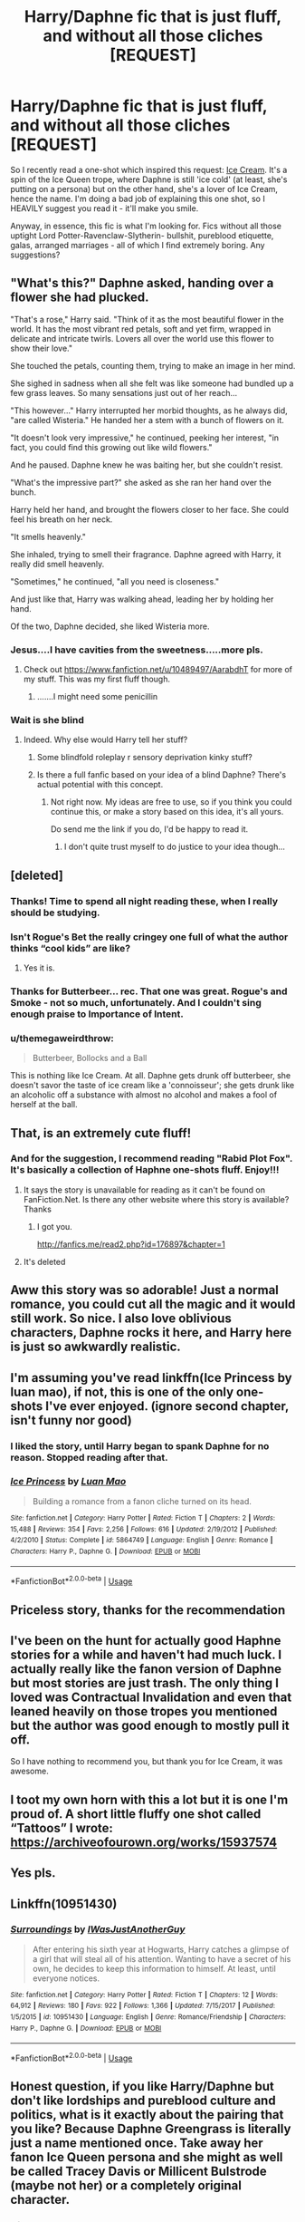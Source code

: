 #+TITLE: Harry/Daphne fic that is just fluff, and without all those cliches [REQUEST]

* Harry/Daphne fic that is just fluff, and without all those cliches [REQUEST]
:PROPERTIES:
:Author: gmcrow
:Score: 118
:DateUnix: 1562070341.0
:DateShort: 2019-Jul-02
:FlairText: Request
:END:
So I recently read a one-shot which inspired this request: [[https://archiveofourown.org/works/19397077][Ice Cream]]. It's a spin of the Ice Queen trope, where Daphne is still 'ice cold' (at least, she's putting on a persona) but on the other hand, she's a lover of Ice Cream, hence the name. I'm doing a bad job of explaining this one shot, so I HEAVILY suggest you read it - it'll make you smile.

Anyway, in essence, this fic is what I'm looking for. Fics without all those uptight Lord Potter-Ravenclaw-Slytherin- bullshit, pureblood etiquette, galas, arranged marriages - all of which I find extremely boring. Any suggestions?


** "What's this?" Daphne asked, handing over a flower she had plucked.

"That's a rose," Harry said. "Think of it as the most beautiful flower in the world. It has the most vibrant red petals, soft and yet firm, wrapped in delicate and intricate twirls. Lovers all over the world use this flower to show their love."

She touched the petals, counting them, trying to make an image in her mind.

She sighed in sadness when all she felt was like someone had bundled up a few grass leaves. So many sensations just out of her reach...

"This however..." Harry interrupted her morbid thoughts, as he always did, "are called Wisteria." He handed her a stem with a bunch of flowers on it.

"It doesn't look very impressive," he continued, peeking her interest, "in fact, you could find this growing out like wild flowers."

And he paused. Daphne knew he was baiting her, but she couldn't resist.

"What's the impressive part?" she asked as she ran her hand over the bunch.

Harry held her hand, and brought the flowers closer to her face. She could feel his breath on her neck.

"It smells heavenly."

She inhaled, trying to smell their fragrance. Daphne agreed with Harry, it really did smell heavenly.

"Sometimes," he continued, "all you need is closeness."

And just like that, Harry was walking ahead, leading her by holding her hand.

Of the two, Daphne decided, she liked Wisteria more.
:PROPERTIES:
:Author: Taarabdh
:Score: 57
:DateUnix: 1562076688.0
:DateShort: 2019-Jul-02
:END:

*** Jesus....I have cavities from the sweetness.....more pls.
:PROPERTIES:
:Author: AsianAsshole
:Score: 18
:DateUnix: 1562078964.0
:DateShort: 2019-Jul-02
:END:

**** Check out [[https://www.fanfiction.net/u/10489497/AarabdhT]] for more of my stuff. This was my first fluff though.
:PROPERTIES:
:Author: Taarabdh
:Score: 3
:DateUnix: 1562092712.0
:DateShort: 2019-Jul-02
:END:

***** .......I might need some penicillin
:PROPERTIES:
:Author: AsianAsshole
:Score: 1
:DateUnix: 1564359326.0
:DateShort: 2019-Jul-29
:END:


*** Wait is she blind
:PROPERTIES:
:Author: GravityMyGuy
:Score: 13
:DateUnix: 1562089868.0
:DateShort: 2019-Jul-02
:END:

**** Indeed. Why else would Harry tell her stuff?
:PROPERTIES:
:Author: Taarabdh
:Score: 9
:DateUnix: 1562092590.0
:DateShort: 2019-Jul-02
:END:

***** Some blindfold roleplay r sensory deprivation kinky stuff?
:PROPERTIES:
:Author: NakedFury
:Score: 3
:DateUnix: 1562116139.0
:DateShort: 2019-Jul-03
:END:


***** Is there a full fanfic based on your idea of a blind Daphne? There's actual potential with this concept.
:PROPERTIES:
:Author: TheHellblazer
:Score: 1
:DateUnix: 1562140899.0
:DateShort: 2019-Jul-03
:END:

****** Not right now. My ideas are free to use, so if you think you could continue this, or make a story based on this idea, it's all yours.

Do send me the link if you do, I'd be happy to read it.
:PROPERTIES:
:Author: Taarabdh
:Score: 1
:DateUnix: 1562142379.0
:DateShort: 2019-Jul-03
:END:

******* I don't quite trust myself to do justice to your idea though...
:PROPERTIES:
:Author: TheHellblazer
:Score: 1
:DateUnix: 1562180286.0
:DateShort: 2019-Jul-03
:END:


** [deleted]
:PROPERTIES:
:Score: 16
:DateUnix: 1562076910.0
:DateShort: 2019-Jul-02
:END:

*** Thanks! Time to spend all night reading these, when I really should be studying.
:PROPERTIES:
:Author: gmcrow
:Score: 4
:DateUnix: 1562077180.0
:DateShort: 2019-Jul-02
:END:


*** Isn't Rogue's Bet the really cringey one full of what the author thinks “cool kids” are like?
:PROPERTIES:
:Author: moralfaq
:Score: 5
:DateUnix: 1562102176.0
:DateShort: 2019-Jul-03
:END:

**** Yes it is.
:PROPERTIES:
:Author: IamPenguin4
:Score: 2
:DateUnix: 1562116279.0
:DateShort: 2019-Jul-03
:END:


*** Thanks for Butterbeer... rec. That one was great. Rogue's and Smoke - not so much, unfortunately. And I couldn't sing enough praise to Importance of Intent.
:PROPERTIES:
:Author: fluffyslav
:Score: 1
:DateUnix: 1571883724.0
:DateShort: 2019-Oct-24
:END:


*** u/themegaweirdthrow:
#+begin_quote
  Butterbeer, Bollocks and a Ball
#+end_quote

This is nothing like Ice Cream. At all. Daphne gets drunk off butterbeer, she doesn't savor the taste of ice cream like a 'connoisseur'; she gets drunk like an alcoholic off a substance with almost no alcohol and makes a fool of herself at the ball.
:PROPERTIES:
:Author: themegaweirdthrow
:Score: -2
:DateUnix: 1562122293.0
:DateShort: 2019-Jul-03
:END:


** That, is an extremely cute fluff!
:PROPERTIES:
:Author: Fallen_Liberator
:Score: 7
:DateUnix: 1562077658.0
:DateShort: 2019-Jul-02
:END:

*** And for the suggestion, I recommend reading "Rabid Plot Fox". It's basically a collection of Haphne one-shots fluff. Enjoy!!!
:PROPERTIES:
:Author: Fallen_Liberator
:Score: 2
:DateUnix: 1562077872.0
:DateShort: 2019-Jul-02
:END:

**** It says the story is unavailable for reading as it can't be found on FanFiction.Net. Is there any other website where this story is available? Thanks
:PROPERTIES:
:Author: varinder007
:Score: 4
:DateUnix: 1562082357.0
:DateShort: 2019-Jul-02
:END:

***** I got you.

[[http://fanfics.me/read2.php?id=176897&chapter=1]]
:PROPERTIES:
:Author: leviticusrex
:Score: 3
:DateUnix: 1562098733.0
:DateShort: 2019-Jul-03
:END:


**** It's deleted
:PROPERTIES:
:Author: GravityMyGuy
:Score: 3
:DateUnix: 1562089892.0
:DateShort: 2019-Jul-02
:END:


** Aww this story was so adorable! Just a normal romance, you could cut all the magic and it would still work. So nice. I also love oblivious characters, Daphne rocks it here, and Harry here is just so awkwardly realistic.
:PROPERTIES:
:Author: Ettiasaurus
:Score: 4
:DateUnix: 1562080251.0
:DateShort: 2019-Jul-02
:END:


** I'm assuming you've read linkffn(Ice Princess by luan mao), if not, this is one of the only one-shots I've ever enjoyed. (ignore second chapter, isn't funny nor good)
:PROPERTIES:
:Author: nauze18
:Score: 4
:DateUnix: 1562088057.0
:DateShort: 2019-Jul-02
:END:

*** I liked the story, until Harry began to spank Daphne for no reason. Stopped reading after that.
:PROPERTIES:
:Author: gmcrow
:Score: 5
:DateUnix: 1562114497.0
:DateShort: 2019-Jul-03
:END:


*** [[https://www.fanfiction.net/s/5864749/1/][*/Ice Princess/*]] by [[https://www.fanfiction.net/u/583529/Luan-Mao][/Luan Mao/]]

#+begin_quote
  Building a romance from a fanon cliche turned on its head.
#+end_quote

^{/Site/:} ^{fanfiction.net} ^{*|*} ^{/Category/:} ^{Harry} ^{Potter} ^{*|*} ^{/Rated/:} ^{Fiction} ^{T} ^{*|*} ^{/Chapters/:} ^{2} ^{*|*} ^{/Words/:} ^{15,488} ^{*|*} ^{/Reviews/:} ^{354} ^{*|*} ^{/Favs/:} ^{2,256} ^{*|*} ^{/Follows/:} ^{616} ^{*|*} ^{/Updated/:} ^{2/19/2012} ^{*|*} ^{/Published/:} ^{4/2/2010} ^{*|*} ^{/Status/:} ^{Complete} ^{*|*} ^{/id/:} ^{5864749} ^{*|*} ^{/Language/:} ^{English} ^{*|*} ^{/Genre/:} ^{Romance} ^{*|*} ^{/Characters/:} ^{Harry} ^{P.,} ^{Daphne} ^{G.} ^{*|*} ^{/Download/:} ^{[[http://www.ff2ebook.com/old/ffn-bot/index.php?id=5864749&source=ff&filetype=epub][EPUB]]} ^{or} ^{[[http://www.ff2ebook.com/old/ffn-bot/index.php?id=5864749&source=ff&filetype=mobi][MOBI]]}

--------------

*FanfictionBot*^{2.0.0-beta} | [[https://github.com/tusing/reddit-ffn-bot/wiki/Usage][Usage]]
:PROPERTIES:
:Author: FanfictionBot
:Score: 0
:DateUnix: 1562088077.0
:DateShort: 2019-Jul-02
:END:


** Priceless story, thanks for the recommendation
:PROPERTIES:
:Author: abh1237777ab
:Score: 4
:DateUnix: 1562073393.0
:DateShort: 2019-Jul-02
:END:


** I've been on the hunt for actually good Haphne stories for a while and haven't had much luck. I actually really like the fanon version of Daphne but most stories are just trash. The only thing I loved was Contractual Invalidation and even that leaned heavily on those tropes you mentioned but the author was good enough to mostly pull it off.

So I have nothing to recommend you, but thank you for Ice Cream, it was awesome.
:PROPERTIES:
:Author: SkymeX
:Score: 3
:DateUnix: 1562086978.0
:DateShort: 2019-Jul-02
:END:


** I toot my own horn with this a lot but it is one I'm proud of. A short little fluffy one shot called “Tattoos” I wrote: [[https://archiveofourown.org/works/15937574]]
:PROPERTIES:
:Score: 3
:DateUnix: 1562089123.0
:DateShort: 2019-Jul-02
:END:


** Yes pls.
:PROPERTIES:
:Author: svorkas
:Score: 4
:DateUnix: 1562072331.0
:DateShort: 2019-Jul-02
:END:


** Linkffn(10951430)
:PROPERTIES:
:Author: Ash_Lestrange
:Score: 2
:DateUnix: 1562095413.0
:DateShort: 2019-Jul-02
:END:

*** [[https://www.fanfiction.net/s/10951430/1/][*/Surroundings/*]] by [[https://www.fanfiction.net/u/6391547/IWasJustAnotherGuy][/IWasJustAnotherGuy/]]

#+begin_quote
  After entering his sixth year at Hogwarts, Harry catches a glimpse of a girl that will steal all of his attention. Wanting to have a secret of his own, he decides to keep this information to himself. At least, until everyone notices.
#+end_quote

^{/Site/:} ^{fanfiction.net} ^{*|*} ^{/Category/:} ^{Harry} ^{Potter} ^{*|*} ^{/Rated/:} ^{Fiction} ^{T} ^{*|*} ^{/Chapters/:} ^{12} ^{*|*} ^{/Words/:} ^{64,912} ^{*|*} ^{/Reviews/:} ^{180} ^{*|*} ^{/Favs/:} ^{922} ^{*|*} ^{/Follows/:} ^{1,366} ^{*|*} ^{/Updated/:} ^{7/15/2017} ^{*|*} ^{/Published/:} ^{1/5/2015} ^{*|*} ^{/id/:} ^{10951430} ^{*|*} ^{/Language/:} ^{English} ^{*|*} ^{/Genre/:} ^{Romance/Friendship} ^{*|*} ^{/Characters/:} ^{Harry} ^{P.,} ^{Daphne} ^{G.} ^{*|*} ^{/Download/:} ^{[[http://www.ff2ebook.com/old/ffn-bot/index.php?id=10951430&source=ff&filetype=epub][EPUB]]} ^{or} ^{[[http://www.ff2ebook.com/old/ffn-bot/index.php?id=10951430&source=ff&filetype=mobi][MOBI]]}

--------------

*FanfictionBot*^{2.0.0-beta} | [[https://github.com/tusing/reddit-ffn-bot/wiki/Usage][Usage]]
:PROPERTIES:
:Author: FanfictionBot
:Score: 1
:DateUnix: 1562095427.0
:DateShort: 2019-Jul-02
:END:


** Honest question, if you like Harry/Daphne but don't like lordships and pureblood culture and politics, what is it exactly about the pairing that you like? Because Daphne Greengrass is literally just a name mentioned once. Take away her fanon Ice Queen persona and she might as well be called Tracey Davis or Millicent Bulstrode (maybe not her) or a completely original character.
:PROPERTIES:
:Author: rek-lama
:Score: 2
:DateUnix: 1562077713.0
:DateShort: 2019-Jul-02
:END:

*** u/gmcrow:
#+begin_quote
  Honest question, if you like Harry/Daphne but don't like lordships and pureblood culture and politics, what is it exactly about the pairing that you like? Because Daphne Greengrass is literally just a name mentioned once. Take away her fanon Ice Queen persona and she might as well be called Tracey Davis or Millicent Bulstrode (maybe not her) or a completely original character.
#+end_quote

For me at least, I think it's the fact that Daphne is a Slytherin. It creates so much interesting and complex situations and interactions, and gets me hooked instantly. There's so much questions to answer ("what about her family? how will malfoy/parkinson react? how will ron/hermione react? how will harry's gryffindor-ish personality interact with daphe's slytherin personality?")

This is party why I enjoy "The Changeling" so much, where Ginny is sorted into Slytherin. The dynamics between Ginny and the slytherins are enough to keep me reading. Maybe I'm just inherently interested to Slytherins.

Not gonna lie here, but we all know Daphne is as much of a blank slate as the other Slytherin girls, such as Tracey Davis or Bullstrode. But those characters (Bullstrode at least) aren't represented in a good light at most of the fanfics I read throughout my stay in the fandom - thus causing me to subconsiously favor Daphne Greengrass. Plus, most of the fics I've read of this pairing contains those cliches, so it's a bit refreshing to see a completely different take on the so called "Ice Queen." My request is completely based on fanon - if fanon doesn't exist, this request wouldn't exist. But to me at least, after reading so much fanfiction, there is such a thin line between what's canon and what's fanon that I consider Daphne "Ice Queen" Greengrass as canon, at least subconsciously. I probably worded it extremely poorly, but that's just my take on the whole Daphne Greengrass thing.
:PROPERTIES:
:Author: gmcrow
:Score: 50
:DateUnix: 1562078272.0
:DateShort: 2019-Jul-02
:END:

**** Man, you took effort to type this. Was brutally honest with yourself too, I can appreciate that.
:PROPERTIES:
:Author: Strakk012
:Score: 15
:DateUnix: 1562081243.0
:DateShort: 2019-Jul-02
:END:


*** I just like the name Daphne.
:PROPERTIES:
:Score: 18
:DateUnix: 1562078632.0
:DateShort: 2019-Jul-02
:END:


*** [deleted]
:PROPERTIES:
:Score: 14
:DateUnix: 1562078775.0
:DateShort: 2019-Jul-02
:END:

**** u/nauze18:
#+begin_quote
  The name Daphne Greengrass is very nice.
#+end_quote

Not gonna lie, but you had me in the first half.
:PROPERTIES:
:Author: nauze18
:Score: 9
:DateUnix: 1562087900.0
:DateShort: 2019-Jul-02
:END:


*** If you want to put Harry with a Slytherin girl without going full OC, you have 4 choices : ○ Pansy Parkinson ○ Milicent Bulstrode ○ Daphne Greengrass ○ Tracey Davis (And maybe a 5th one with Lily Moon but she is less used , dont know why, and not even sure in Slytherin or Ravenclaw )

From these 4 choices, Pansy is showed as just as bad and Draco (and seem to like him ), and Milicent as big and ugly. So these 2 characters are out (not nice for Milicent but yeah physic does matter in stories ). That leaves Daphne and Tracey. And of the 2, Daphne is favored for several reasons : ○ She does appear in the book (even if only as a name ) while Tracey come from Rowling,s notes ○ Daphne is seen as a pureblood, and Tracey as a Half Blood. Having her being "noble " does add some drama with, for example the potential refusal of her family. ○ Especially with after school fics, Daphne has the advantage to permit the entry of Draco Malfoy in the story as a brother in law. Usefull for the ones who dont want to have Draco as some kind of nemesis.

So yeah Daphne is popular because she is the best non OC candidate every time author want to ship Harry with a Slytherin. And people dont use OC because OC dont have the best reputation (cause writing name is hard, and too much self insert I guess ) and Daphne is basically an OC with a recognisable name.
:PROPERTIES:
:Author: PlusMortgage
:Score: 10
:DateUnix: 1562084599.0
:DateShort: 2019-Jul-02
:END:


** [[https://m.fanfiction.net/s/4379372/1/Ruthless-Revenge][Ruthless Revenge]]
:PROPERTIES:
:Author: QuakeSmoaky
:Score: 1
:DateUnix: 1562072605.0
:DateShort: 2019-Jul-02
:END:


** what's a fluff
:PROPERTIES:
:Author: bash32
:Score: 1
:DateUnix: 1562090899.0
:DateShort: 2019-Jul-02
:END:

*** Fluff is a happy/funny story without much conflict or drama.
:PROPERTIES:
:Author: overide
:Score: 1
:DateUnix: 1562093321.0
:DateShort: 2019-Jul-02
:END:


** [[https://archiveofourown.org/works/19701397][Rumours & Umderstandings]]
:PROPERTIES:
:Author: QuakeSmoaky
:Score: 1
:DateUnix: 1562446212.0
:DateShort: 2019-Jul-07
:END:


** Well this isn't purely fluff as it has somewhat of a running plot but, man, is it beautifully written: [[https://archiveofourown.org/works/19193497/chapters/45627454]]

!linkao3(To Refuse the Givens)
:PROPERTIES:
:Author: Teleute7
:Score: 1
:DateUnix: 1565298743.0
:DateShort: 2019-Aug-09
:END:
